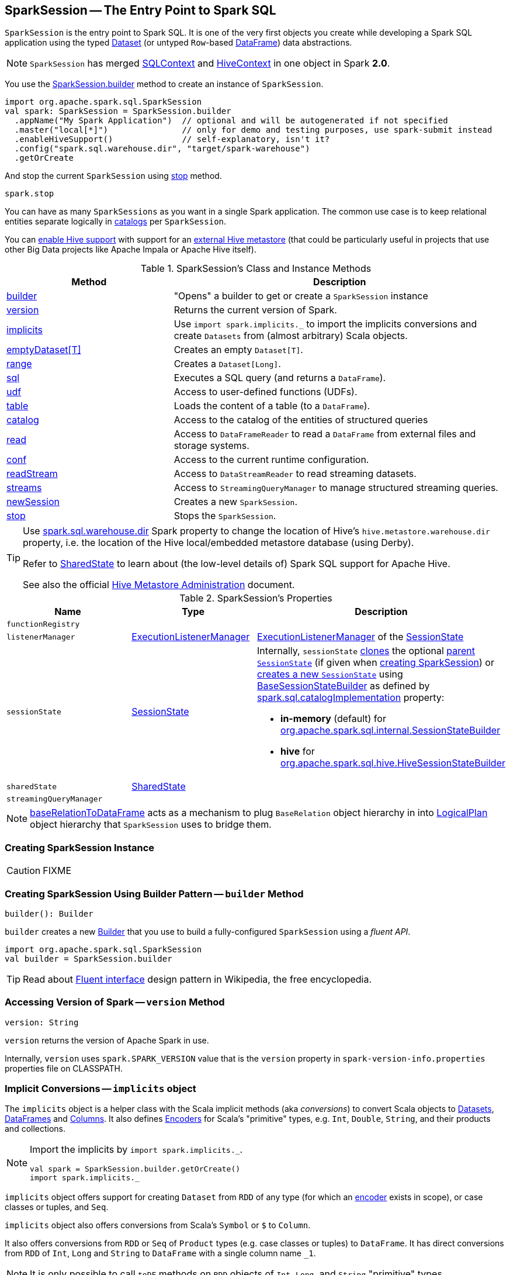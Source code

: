 == [[SparkSession]] SparkSession -- The Entry Point to Spark SQL

`SparkSession` is the entry point to Spark SQL. It is one of the very first objects you create while developing a Spark SQL application using the typed link:spark-sql-Dataset.adoc[Dataset] (or untyped ``Row``-based link:spark-sql-DataFrame.adoc[DataFrame]) data abstractions.

NOTE: `SparkSession` has merged link:spark-sql-SQLContext.adoc[SQLContext] and link:spark-sql-hive-integration.adoc[HiveContext] in one object in Spark *2.0*.

You use the <<builder, SparkSession.builder>> method to create an instance of `SparkSession`.

[source, scala]
----
import org.apache.spark.sql.SparkSession
val spark: SparkSession = SparkSession.builder
  .appName("My Spark Application")  // optional and will be autogenerated if not specified
  .master("local[*]")               // only for demo and testing purposes, use spark-submit instead
  .enableHiveSupport()              // self-explanatory, isn't it?
  .config("spark.sql.warehouse.dir", "target/spark-warehouse")
  .getOrCreate
----

And stop the current `SparkSession` using <<stop, stop>> method.

[source, scala]
----
spark.stop
----

You can have as many `SparkSessions` as you want in a single Spark application. The common use case is to keep relational entities separate logically in <<catalog, catalogs>> per `SparkSession`.

You can link:spark-sql-SparkSession-Builder.adoc#enableHiveSupport[enable Hive support] with support for an link:spark-sql-hive-metastore.adoc[external Hive metastore] (that could be particularly useful in projects that use other Big Data projects like Apache Impala or Apache Hive itself).

[[methods]]
.SparkSession's Class and Instance Methods
[cols="1,2",options="header",width="100%"]
|===
| Method | Description
| <<builder, builder>> | "Opens" a builder to get or create a `SparkSession` instance
| <<version, version>> | Returns the current version of Spark.
| <<implicits, implicits>> | Use `import spark.implicits._` to import the implicits conversions and create `Datasets` from (almost arbitrary) Scala objects.
| <<emptyDataset, emptyDataset[T]>> | Creates an empty `Dataset[T]`.
| <<range, range>> | Creates a `Dataset[Long]`.
| <<sql, sql>> | Executes a SQL query (and returns a `DataFrame`).
| <<udf, udf>> | Access to user-defined functions (UDFs).
| <<table, table>> | Loads the content of a table (to a `DataFrame`).
| <<catalog, catalog>> | Access to the catalog of the entities of structured queries
| <<read, read>> | Access to `DataFrameReader` to read a `DataFrame` from external files and storage systems.
| <<conf, conf>> | Access to the current runtime configuration.
| <<readStream, readStream>> | Access to `DataStreamReader` to read streaming datasets.
| <<streams, streams>> | Access to `StreamingQueryManager` to manage structured streaming queries.
| <<newSession, newSession>> | Creates a new `SparkSession`.
| <<stop, stop>> | Stops the `SparkSession`.
|===

[TIP]
====
Use link:spark-sql-StaticSQLConf.adoc#spark.sql.warehouse.dir[spark.sql.warehouse.dir] Spark property to change the location of Hive's `hive.metastore.warehouse.dir` property, i.e. the location of the Hive local/embedded metastore database (using Derby).

Refer to link:spark-sql-SharedState.adoc[SharedState] to learn about (the low-level details of) Spark SQL support for Apache Hive.

See also the official https://cwiki.apache.org/confluence/display/Hive/AdminManual+MetastoreAdmin[Hive Metastore Administration] document.
====

[[attributes]]
.SparkSession's Properties
[cols="1,1,2",options="header",width="100%"]
|===
| Name
| Type
| Description

| [[functionRegistry]] `functionRegistry`
|
|

| [[listenerManager]] `listenerManager`
| link:spark-sql-ExecutionListenerManager.adoc[ExecutionListenerManager]
| link:spark-sql-SessionState.adoc#listenerManager[ExecutionListenerManager] of the <<sessionState, SessionState>>

| [[sessionState]] `sessionState`
| link:spark-sql-SessionState.adoc[SessionState]
a|

Internally, `sessionState` link:spark-sql-SessionState.adoc#clone[clones] the optional <<parentSessionState, parent `SessionState`>> (if given when <<creating-instance, creating SparkSession>>) or <<instantiateSessionState, creates a new `SessionState`>> using link:spark-sql-BaseSessionStateBuilder.adoc[BaseSessionStateBuilder] as defined by link:spark-sql-StaticSQLConf.adoc#spark.sql.catalogImplementation[spark.sql.catalogImplementation] property:

* *in-memory* (default) for link:spark-sql-SessionStateBuilder.adoc[org.apache.spark.sql.internal.SessionStateBuilder]
* *hive* for link:spark-sql-HiveSessionStateBuilder.adoc[org.apache.spark.sql.hive.HiveSessionStateBuilder]

| [[sharedState]] `sharedState`
| link:spark-sql-SharedState.adoc[SharedState]
|

| [[streamingQueryManager]] `streamingQueryManager`
|
|

|===

NOTE: <<baseRelationToDataFrame, baseRelationToDataFrame>> acts as a mechanism to plug `BaseRelation` object hierarchy in into link:spark-sql-LogicalPlan.adoc[LogicalPlan] object hierarchy that `SparkSession` uses to bridge them.

=== [[creating-instance]] Creating SparkSession Instance

CAUTION: FIXME

=== [[builder]] Creating SparkSession Using Builder Pattern -- `builder` Method

[source, scala]
----
builder(): Builder
----

`builder` creates a new link:spark-sql-SparkSession-Builder.adoc[Builder] that you use to build a fully-configured `SparkSession` using a _fluent API_.

[source, scala]
----
import org.apache.spark.sql.SparkSession
val builder = SparkSession.builder
----

TIP: Read about https://en.wikipedia.org/wiki/Fluent_interface[Fluent interface] design pattern in Wikipedia, the free encyclopedia.

=== [[version]] Accessing Version of Spark -- `version` Method

[source, scala]
----
version: String
----

`version` returns the version of Apache Spark in use.

Internally, `version` uses `spark.SPARK_VERSION` value that is the `version` property in `spark-version-info.properties` properties file on CLASSPATH.

=== [[implicits]] Implicit Conversions -- `implicits` object

The `implicits` object is a helper class with the Scala implicit methods (aka _conversions_) to convert Scala objects to link:spark-sql-Dataset.adoc[Datasets], link:spark-sql-DataFrame.adoc[DataFrames] and link:spark-sql-Column.adoc[Columns]. It also defines link:spark-sql-Encoder.adoc[Encoders] for Scala's "primitive" types, e.g. `Int`, `Double`, `String`, and their products and collections.

[NOTE]
====
Import the implicits by `import spark.implicits._`.

[source, scala]
----
val spark = SparkSession.builder.getOrCreate()
import spark.implicits._
----
====

`implicits` object offers support for creating `Dataset` from `RDD` of any type (for which an link:spark-sql-Encoder.adoc[encoder] exists in scope), or case classes or tuples, and `Seq`.

`implicits` object also offers conversions from Scala's `Symbol` or `$` to `Column`.

It also offers conversions from `RDD` or `Seq` of `Product` types (e.g. case classes or tuples) to `DataFrame`. It has direct conversions from `RDD` of `Int`, `Long` and `String` to `DataFrame` with a single column name `_1`.

NOTE: It is only possible to call `toDF` methods on `RDD` objects of `Int`, `Long`, and `String` "primitive" types.

=== [[emptyDataset]] Creating Empty Dataset -- `emptyDataset` method

[source, scala]
----
emptyDataset[T: Encoder]: Dataset[T]
----

`emptyDataset` creates an empty link:spark-sql-Dataset.adoc[Dataset] (assuming that future records being of type `T`).

[source, scala]
----
scala> val strings = spark.emptyDataset[String]
strings: org.apache.spark.sql.Dataset[String] = [value: string]

scala> strings.printSchema
root
 |-- value: string (nullable = true)
----

`emptyDataset` creates a  link:spark-sql-LogicalPlan-LocalRelation.adoc[`LocalRelation` logical query plan].

=== [[createDataset]] Creating Dataset from Local Collections or RDDs -- `createDataset` methods

[source, scala]
----
createDataset[T : Encoder](data: Seq[T]): Dataset[T]
createDataset[T : Encoder](data: RDD[T]): Dataset[T]
----

`createDataset` is an experimental API to create a link:spark-sql-Dataset.adoc[Dataset] from a local Scala collection, i.e. `Seq[T]`, Java's `List[T]`, or a distributed `RDD[T]`.

[source, scala]
----
scala> val one = spark.createDataset(Seq(1))
one: org.apache.spark.sql.Dataset[Int] = [value: int]

scala> one.show
+-----+
|value|
+-----+
|    1|
+-----+
----

`createDataset` creates a link:spark-sql-LogicalPlan-LocalRelation.adoc[LocalRelation] (for the input `data` collection) or link:spark-sql-LogicalPlan-LogicalRDD.adoc[LogicalRDD] (for the input `RDD[T]`) logical operators.

[TIP]
====
You'd be better off using link:spark-sql-Dataset.adoc#implicits[Scala implicits and `toDS` method] instead (that does this conversion automatically for you).

[source, scala]
----
val spark: SparkSession = ...
import spark.implicits._

scala> val one = Seq(1).toDS
one: org.apache.spark.sql.Dataset[Int] = [value: int]
----
====

Internally, `createDataset` first looks up the implicit link:spark-sql-ExpressionEncoder.adoc[expression encoder] in scope to access the ``AttributeReference``s (of the link:spark-sql-schema.adoc[schema]).

NOTE: Only unresolved link:spark-sql-ExpressionEncoder.adoc[expression encoders] are currently supported.

The expression encoder is then used to map elements (of the input `Seq[T]`) into a collection of link:spark-sql-InternalRow.adoc[InternalRows]. With the references and rows, `createDataset` returns a link:spark-sql-Dataset.adoc[Dataset] with a link:spark-sql-LogicalPlan-LocalRelation.adoc[`LocalRelation` logical query plan].

=== [[range]] Creating Dataset With Single Long Column -- `range` methods

[source, scala]
----
range(end: Long): Dataset[java.lang.Long]
range(start: Long, end: Long): Dataset[java.lang.Long]
range(start: Long, end: Long, step: Long): Dataset[java.lang.Long]
range(start: Long, end: Long, step: Long, numPartitions: Int): Dataset[java.lang.Long]
----

`range` family of methods create a link:spark-sql-Dataset.adoc[Dataset] of `Long` numbers.

[source, scala]
----
scala> spark.range(start = 0, end = 4, step = 2, numPartitions = 5).show
+---+
| id|
+---+
|  0|
|  2|
+---+
----

NOTE: The three first variants (that do not specify `numPartitions` explicitly) use link:spark-SparkContext.adoc#defaultParallelism[SparkContext.defaultParallelism] for the number of partitions `numPartitions`.

Internally, `range` creates a new `Dataset[Long]` with `Range` link:spark-sql-LogicalPlan.adoc[logical plan] and `Encoders.LONG` link:spark-sql-Encoder.adoc[encoder].

=== [[emptyDataFrame]]  Creating Empty DataFrame --  `emptyDataFrame` method

[source, scala]
----
emptyDataFrame: DataFrame
----

`emptyDataFrame` creates an empty `DataFrame` (with no rows and columns).

It calls <<createDataFrame, createDataFrame>> with an empty `RDD[Row]` and an empty schema link:spark-sql-StructType.adoc[StructType(Nil)].

=== [[createDataFrame]] Creating DataFrames from Local Collections or RDDs -- `createDataFrame` Method

[source, scala]
----
createDataFrame[A <: Product : TypeTag](rdd: RDD[A]): DataFrame
createDataFrame[A <: Product : TypeTag](data: Seq[A]): DataFrame
createDataFrame(rowRDD: RDD[Row], schema: StructType): DataFrame
// private[sql]
createDataFrame(rowRDD: RDD[Row], schema: StructType, needsConversion: Boolean): DataFrame
----

`createDataFrame` creates a `DataFrame` using `RDD[Row]` and the input `schema`. It is assumed that the rows in `rowRDD` all match the `schema`.

CAUTION: FIXME

=== [[sql]] Executing SQL Queries (aka SQL Mode) -- `sql` Method

[source, scala]
----
sql(sqlText: String): DataFrame
----

`sql` executes the `sqlText` SQL statement and creates a link:spark-sql-DataFrame.adoc[DataFrame].

[NOTE]
====
`sql` is imported in link:spark-shell.adoc[spark-shell] so you can execute SQL statements as if `sql` were a part of the environment.

```
scala> spark.version
res0: String = 2.3.0

scala> :imports
 1) import spark.implicits._       (72 terms, 43 are implicit)
 2) import spark.sql               (1 terms)
```
====

```
scala> sql("SHOW TABLES")
res0: org.apache.spark.sql.DataFrame = [tableName: string, isTemporary: boolean]

scala> sql("DROP TABLE IF EXISTS testData")
res1: org.apache.spark.sql.DataFrame = []

// Let's create a table to SHOW it
spark.range(10).write.option("path", "/tmp/test").saveAsTable("testData")

scala> sql("SHOW TABLES").show
+---------+-----------+
|tableName|isTemporary|
+---------+-----------+
| testdata|      false|
+---------+-----------+
```

Internally, `sql` requests the link:spark-sql-SessionState.adoc#sqlParser[current `ParserInterface`] to link:spark-sql-ParserInterface.adoc#parsePlan[execute a SQL query] that gives a link:spark-sql-LogicalPlan.adoc[LogicalPlan].

NOTE: `sql` uses `SessionState` link:spark-sql-SessionState.adoc#sqlParser[to access the current `ParserInterface`].

`sql` then creates a link:spark-sql-DataFrame.adoc[DataFrame] using the current `SparkSession` (itself) and the link:spark-sql-LogicalPlan.adoc[LogicalPlan].

[TIP]
====
link:spark-sql-spark-sql.adoc[spark-sql] is the main SQL environment in Spark to work with pure SQL statements (where you do not have to use Scala to execute them).

```
spark-sql> show databases;
default
Time taken: 0.028 seconds, Fetched 1 row(s)
```
====

=== [[udf]] Accessing UDF Registration Interface -- `udf` Attribute

[source, scala]
----
udf: UDFRegistration
----

`udf` attribute gives access to link:spark-sql-UDFRegistration.adoc[UDFRegistration] that allows registering link:spark-sql-udfs.adoc[user-defined functions] for SQL-based queries.

[source, scala]
----
val spark: SparkSession = ...
spark.udf.register("myUpper", (s: String) => s.toUpperCase)

val strs = ('a' to 'c').map(_.toString).toDS
strs.registerTempTable("strs")

scala> sql("SELECT *, myUpper(value) UPPER FROM strs").show
+-----+-----+
|value|UPPER|
+-----+-----+
|    a|    A|
|    b|    B|
|    c|    C|
+-----+-----+
----

Internally, it is simply an alias for link:spark-sql-SessionState.adoc#udfRegistration[SessionState.udfRegistration].

=== [[table]] Creating DataFrame for Table (Loading Table to DataFrame) -- `table` method

[source, scala]
----
table(tableName: String): DataFrame // <1>
table(tableIdent: TableIdentifier): DataFrame // private[sql]
----
<1> Parses `tableName` to a `TableIdentifier` and calls the other `table`

`table` creates a link:spark-sql-DataFrame.adoc[DataFrame] (wrapper) from the input `tableName` table (but only if link:spark-sql-SessionCatalog.adoc#lookupRelation[available in the session catalog]).

[source, scala]
----
scala> spark.version
res0: String = 2.3.0

scala> spark.catalog.tableExists("t1")
res1: Boolean = true

// t1 exists in the catalog
// let's load it
val t1 = spark.table("t1")
----

=== [[catalog]] Accessing Metastore -- `catalog` Attribute

[source, scala]
----
catalog: Catalog
----

`catalog` attribute is a (lazy) interface to the current metastore, i.e. link:spark-sql-Catalog.adoc[data catalog] (of relational entities like databases, tables, functions, table columns, and views).

TIP: All methods in `Catalog` return `Datasets`.

[source, scala]
----
scala> spark.catalog.listTables.show
+------------------+--------+-----------+---------+-----------+
|              name|database|description|tableType|isTemporary|
+------------------+--------+-----------+---------+-----------+
|my_permanent_table| default|       null|  MANAGED|      false|
|              strs|    null|       null|TEMPORARY|       true|
+------------------+--------+-----------+---------+-----------+
----

Internally, `catalog` creates a link:spark-sql-CatalogImpl.adoc[CatalogImpl] (that uses the current `SparkSession`).

=== [[read]] Accessing DataFrameReader -- `read` method

[source, scala]
----
read: DataFrameReader
----

`read` method returns a link:spark-sql-DataFrameReader.adoc[DataFrameReader] that is used to read data from external storage systems and load it into a `DataFrame`.

[source, scala]
----
val spark: SparkSession = // create instance
val dfReader: DataFrameReader = spark.read
----

=== [[conf]] Runtime Configuration -- `conf` attribute

[source, scala]
----
conf: RuntimeConfig
----

`conf` returns the current runtime configuration (as `RuntimeConfig`) that wraps link:spark-sql-SQLConf.adoc[SQLConf].

CAUTION: FIXME

=== [[readStream]] `readStream` method

[source, scala]
----
readStream: DataStreamReader
----

`readStream` returns a new link:spark-sql-streaming-DataStreamReader.adoc[DataStreamReader].

=== [[streams]] `streams` Attribute

[source, scala]
----
streams: StreamingQueryManager
----

`streams` attribute gives access to link:spark-sql-streaming-StreamingQueryManager.adoc[StreamingQueryManager] (through link:spark-sql-SessionState.adoc#streamingQueryManager[SessionState]).

[source, scala]
----
val spark: SparkSession = ...
spark.streams.active.foreach(println)
----

=== [[experimentalMethods]] `experimentalMethods` Attribute

[source, scala]
----
experimental: ExperimentalMethods
----

`experimentalMethods` is an extension point with link:spark-sql-ExperimentalMethods.adoc[ExperimentalMethods] that is a per-session collection of extra strategies and ``Rule[LogicalPlan]``s.

NOTE: `experimental` is used in link:spark-sql-SparkPlanner.adoc[SparkPlanner] and link:spark-sql-SparkOptimizer.adoc[SparkOptimizer]. Hive and link:spark-structured-streaming.adoc[Structured Streaming] use it for their own extra strategies and optimization rules.

=== [[newSession]] `newSession` method

[source, scala]
----
newSession(): SparkSession
----

`newSession` creates (starts) a new `SparkSession` (with the current link:spark-SparkContext.adoc[SparkContext] and link:spark-sql-SharedState.adoc[SharedState]).

[source, scala]
----
scala> println(sc.version)
2.3.0

scala> val newSession = spark.newSession
newSession: org.apache.spark.sql.SparkSession = org.apache.spark.sql.SparkSession@122f58a
----

=== [[stop]] Stopping SparkSession -- `stop` Method

[source, scala]
----
stop(): Unit
----

`stop` stops the `SparkSession`, i.e. link:spark-SparkContext.adoc#stop[stops the underlying `SparkContext`].

=== [[baseRelationToDataFrame]] Create DataFrame from BaseRelation -- `baseRelationToDataFrame` Method

[source, scala]
----
baseRelationToDataFrame(baseRelation: BaseRelation): DataFrame
----

Internally, `baseRelationToDataFrame` creates a link:spark-sql-DataFrame.adoc[DataFrame] from the input link:spark-sql-BaseRelation.adoc[BaseRelation] wrapped inside link:spark-sql-LogicalPlan-LogicalRelation.adoc[LogicalRelation].

NOTE: link:spark-sql-LogicalPlan-LogicalRelation.adoc[LogicalRelation] is an logical plan adapter for `BaseRelation` (so `BaseRelation` can be part of a link:spark-sql-LogicalPlan.adoc[logical plan]).

[NOTE]
====
`baseRelationToDataFrame` is used when:

* `DataFrameReader` link:spark-sql-DataFrameReader.adoc#load[loads data from a data source that supports multiple paths]
* `DataFrameReader` link:spark-sql-DataFrameReader.adoc#jdbc[loads data from an external table using JDBC]
* `TextInputCSVDataSource` creates a base `Dataset` (of Strings)
* `TextInputJsonDataSource` creates a base `Dataset` (of Strings)
====

=== [[instantiateSessionState]] Building SessionState -- `instantiateSessionState` Internal Method

[source, scala]
----
instantiateSessionState(className: String, sparkSession: SparkSession): SessionState
----

`instantiateSessionState` finds the `className` that is then used to link:spark-sql-BaseSessionStateBuilder.adoc#creating-instance[create] and link:spark-sql-BaseSessionStateBuilder.adoc#build[build] a `BaseSessionStateBuilder`.

`instantiateSessionState` may report an `IllegalArgumentException` while instantiating the class of a `SessionState`:

```
Error while instantiating '[className]'
```

NOTE: `instantiateSessionState` is used exclusively when `SparkSession` is requested for <<sessionState, SessionState>> per link:spark-sql-StaticSQLConf.adoc#spark.sql.catalogImplementation[spark.sql.catalogImplementation] configuration property (and one is not available yet).

=== [[sessionStateClassName]] `sessionStateClassName` Internal Method

[source, scala]
----
sessionStateClassName(conf: SparkConf): String
----

`sessionStateClassName` gives the name of the class of the link:spark-sql-SessionState.adoc[SessionState] per link:spark-sql-StaticSQLConf.adoc#spark.sql.catalogImplementation[spark.sql.catalogImplementation], i.e.

* link:spark-sql-HiveSessionStateBuilder.adoc[org.apache.spark.sql.hive.HiveSessionStateBuilder] for `hive`
* link:spark-sql-SessionStateBuilder.adoc[org.apache.spark.sql.internal.SessionStateBuilder] for `in-memory`

NOTE: `sessionStateClassName` is used exclusively when `SparkSession` is requested for the <<sessionState, SessionState>> (and one is not available yet).

=== [[internalCreateDataFrame]] Creating DataFrame From RDD Of Internal Binary Rows -- `internalCreateDataFrame` Internal Method

[source, scala]
----
internalCreateDataFrame(
  catalystRows: RDD[InternalRow],
  schema: StructType,
  isStreaming: Boolean = false): DataFrame
----

`internalCreateDataFrame` creates a link:spark-sql-Dataset.adoc#ofRows[DataFrame] with a link:spark-sql-LogicalPlan-LogicalRDD.adoc#creating-instance[LogicalRDD].

[NOTE]
====
`internalCreateDataFrame` is used when:

1. `DataFrameReader` is requested to create a DataFrame from Dataset of link:spark-sql-DataFrameReader.adoc#json[JSONs] or link:spark-sql-DataFrameReader.adoc#json[CSVs]

1. `SparkSession` is requested to <<createDataFrame, create a DataFrame from RDD of rows>>

1. `InsertIntoDataSourceCommand` is link:spark-sql-LogicalPlan-InsertIntoDataSourceCommand.adoc#run[executed]
====
